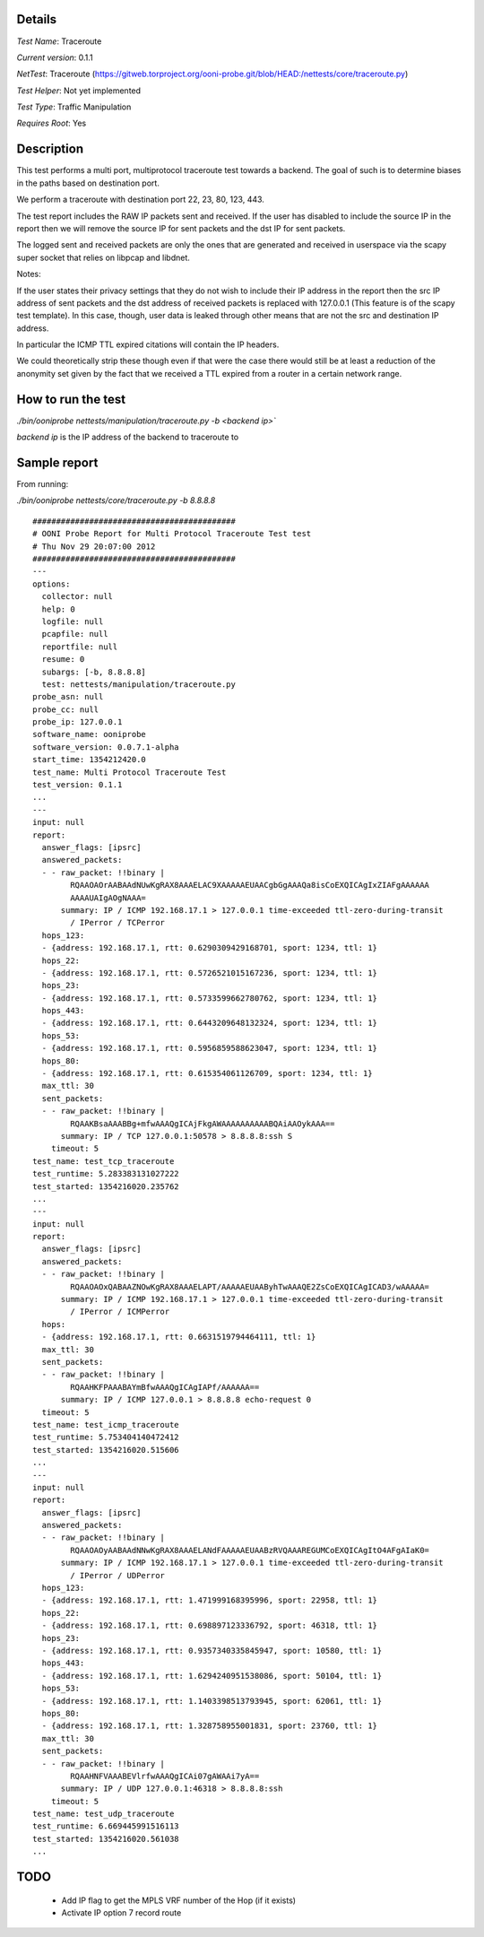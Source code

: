 Details
=======

*Test Name*: Traceroute

*Current version*: 0.1.1

*NetTest*: Traceroute (https://gitweb.torproject.org/ooni-probe.git/blob/HEAD:/nettests/core/traceroute.py)

*Test Helper*: Not yet implemented

*Test Type*: Traffic Manipulation

*Requires Root*: Yes

Description
===========

This test performs a multi port, multiprotocol traceroute test towards a
backend. The goal of such is to determine biases in the paths based on
destination port.

We perform a traceroute with destination port 22, 23, 80, 123, 443.

The test report includes the RAW IP packets sent and received. If the user has
disabled to include the source IP in the report then we will remove the source
IP for sent packets and the dst IP for sent packets.

The logged sent and received packets are only the ones that are generated and
received in userspace via the scapy super socket that relies on libpcap and
libdnet.

Notes:

If the user states their privacy settings that they do not wish to include
their IP address in the report then the src IP address of sent packets and the
dst address of received packets is replaced with 127.0.0.1 (This feature is
of the scapy test template). In this case, though, user data is leaked through
other means that are not the src and destination IP address.

In particular the ICMP TTL expired citations will contain the IP headers.

We could theoretically strip these though even if that were the case there would
still be at least a reduction of the anonymity set given by the fact that we
received a TTL expired from a router in a certain network range.

How to run the test
===================

`./bin/ooniprobe nettests/manipulation/traceroute.py -b <backend ip>``

*backend ip* is the IP address of the backend to traceroute to

Sample report
=============

From running:

`./bin/ooniprobe nettests/core/traceroute.py -b 8.8.8.8`

::

  ###########################################
  # OONI Probe Report for Multi Protocol Traceroute Test test
  # Thu Nov 29 20:07:00 2012
  ###########################################
  ---
  options:
    collector: null
    help: 0
    logfile: null
    pcapfile: null
    reportfile: null
    resume: 0
    subargs: [-b, 8.8.8.8]
    test: nettests/manipulation/traceroute.py
  probe_asn: null
  probe_cc: null
  probe_ip: 127.0.0.1
  software_name: ooniprobe
  software_version: 0.0.7.1-alpha
  start_time: 1354212420.0
  test_name: Multi Protocol Traceroute Test
  test_version: 0.1.1
  ...
  ---
  input: null
  report:
    answer_flags: [ipsrc]
    answered_packets:
    - - raw_packet: !!binary |
          RQAAOAOrAABAAdNUwKgRAX8AAAELAC9XAAAAAEUAACgbGgAAAQa8isCoEXQICAgIxZIAFgAAAAAA
          AAAAUAIgAOgNAAA=
        summary: IP / ICMP 192.168.17.1 > 127.0.0.1 time-exceeded ttl-zero-during-transit
          / IPerror / TCPerror
    hops_123:
    - {address: 192.168.17.1, rtt: 0.6290309429168701, sport: 1234, ttl: 1}
    hops_22:
    - {address: 192.168.17.1, rtt: 0.5726521015167236, sport: 1234, ttl: 1}
    hops_23:
    - {address: 192.168.17.1, rtt: 0.5733599662780762, sport: 1234, ttl: 1}
    hops_443:
    - {address: 192.168.17.1, rtt: 0.6443209648132324, sport: 1234, ttl: 1}
    hops_53:
    - {address: 192.168.17.1, rtt: 0.5956859588623047, sport: 1234, ttl: 1}
    hops_80:
    - {address: 192.168.17.1, rtt: 0.615354061126709, sport: 1234, ttl: 1}
    max_ttl: 30
    sent_packets:
    - - raw_packet: !!binary |
          RQAAKBsaAAABBg+mfwAAAQgICAjFkgAWAAAAAAAAAABQAiAAOykAAA==
        summary: IP / TCP 127.0.0.1:50578 > 8.8.8.8:ssh S
      timeout: 5
  test_name: test_tcp_traceroute
  test_runtime: 5.283383131027222
  test_started: 1354216020.235762
  ...
  ---
  input: null
  report:
    answer_flags: [ipsrc]
    answered_packets:
    - - raw_packet: !!binary |
          RQAAOAOxQABAAZNOwKgRAX8AAAELAPT/AAAAAEUAAByhTwAAAQE2ZsCoEXQICAgICAD3/wAAAAA=
        summary: IP / ICMP 192.168.17.1 > 127.0.0.1 time-exceeded ttl-zero-during-transit
          / IPerror / ICMPerror
    hops:
    - {address: 192.168.17.1, rtt: 0.6631519794464111, ttl: 1}
    max_ttl: 30
    sent_packets:
    - - raw_packet: !!binary |
          RQAAHKFPAAABAYmBfwAAAQgICAgIAPf/AAAAAA==
        summary: IP / ICMP 127.0.0.1 > 8.8.8.8 echo-request 0
    timeout: 5
  test_name: test_icmp_traceroute
  test_runtime: 5.753404140472412
  test_started: 1354216020.515606
  ...
  ---
  input: null
  report:
    answer_flags: [ipsrc]
    answered_packets:
    - - raw_packet: !!binary |
          RQAAOAOyAABAAdNNwKgRAX8AAAELANdFAAAAAEUAABzRVQAAAREGUMCoEXQICAgItO4AFgAIaK0=
        summary: IP / ICMP 192.168.17.1 > 127.0.0.1 time-exceeded ttl-zero-during-transit
          / IPerror / UDPerror
    hops_123:
    - {address: 192.168.17.1, rtt: 1.471999168395996, sport: 22958, ttl: 1}
    hops_22:
    - {address: 192.168.17.1, rtt: 0.698897123336792, sport: 46318, ttl: 1}
    hops_23:
    - {address: 192.168.17.1, rtt: 0.9357340335845947, sport: 10580, ttl: 1}
    hops_443:
    - {address: 192.168.17.1, rtt: 1.6294240951538086, sport: 50104, ttl: 1}
    hops_53:
    - {address: 192.168.17.1, rtt: 1.1403398513793945, sport: 62061, ttl: 1}
    hops_80:
    - {address: 192.168.17.1, rtt: 1.328758955001831, sport: 23760, ttl: 1}
    max_ttl: 30
    sent_packets:
    - - raw_packet: !!binary |
          RQAAHNFVAAABEVlrfwAAAQgICAi07gAWAAi7yA==
        summary: IP / UDP 127.0.0.1:46318 > 8.8.8.8:ssh
      timeout: 5
  test_name: test_udp_traceroute
  test_runtime: 6.669445991516113
  test_started: 1354216020.561038
  ...

TODO
====

 * Add IP flag to get the MPLS VRF number of the Hop (if it exists)

 * Activate IP option 7 record route

